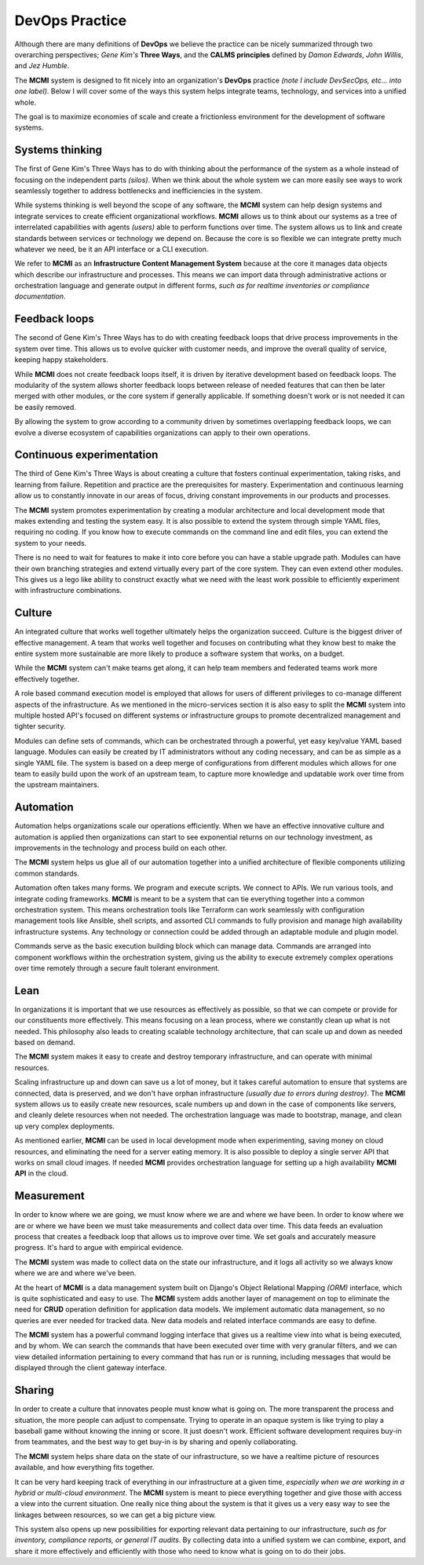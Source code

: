 ###############
DevOps Practice
###############

Although there are many definitions of **DevOps** we believe the practice can be nicely summarized through two overarching perspectives;  *Gene Kim's* **Three Ways**, and the **CALMS principles** defined by *Damon Edwards*, *John Willis*, and *Jez Humble*.

The **MCMI** system is designed to fit nicely into an organization's **DevOps** practice *(note I include DevSecOps, etc... into one label)*.  Below I will cover some of the ways this system helps integrate teams, technology, and services into a unified whole.

The goal is to maximize economies of scale and create a frictionless environment for the development of software systems.

================
Systems thinking
================

The first of Gene Kim's Three Ways has to do with thinking about the performance of the system as a whole instead of focusing on the independent parts *(silos)*.  When we think about the whole system we can more easily see ways to work seamlessly together to address bottlenecks and inefficiencies in the system.

While systems thinking is well beyond the scope of any software, the **MCMI** system can help design systems and integrate services to create efficient organizational workflows.  **MCMI** allows us to think about our systems as a tree of interrelated capabilities with agents *(users)* able to perform functions over time.  The system allows us to link and create standards between services or technology we depend on.  Because the core is so flexible we can integrate pretty much whatever we need, be it an API interface or a CLI execution.

We refer to **MCMI** as an **Infrastructure Content Management System** because at the core it manages data objects which describe our infrastructure and processes.  This means we can import data through administrative actions or orchestration language and generate output in different forms, *such as for realtime inventories or compliance documentation*.

==============
Feedback loops
==============

The second of Gene Kim's Three Ways has to do with creating feedback loops that drive process improvements in the system over time.  This allows us to evolve quicker with customer needs, and improve the overall quality of service, keeping happy stakeholders.

While **MCMI** does not create feedback loops itself, it is driven by iterative development based on feedback loops.  The modularity of the system allows shorter feedback loops between release of needed features that can then be later merged with other modules, or the core system if generally applicable.  If something doesn't work or is not needed it can be easily removed.

By allowing the system to grow according to a community driven by sometimes overlapping feedback loops, we can evolve a diverse ecosystem of capabilities organizations can apply to their own operations.

==========================
Continuous experimentation
==========================

The third of Gene Kim's Three Ways is about creating a culture that fosters continual experimentation, taking risks, and learning from failure.  Repetition and practice are the prerequisites for mastery.  Experimentation and continuous learning allow us to constantly innovate in our areas of focus, driving constant improvements in our products and processes.

The **MCMI** system promotes experimentation by creating a modular architecture and local development mode that makes extending and testing the system easy.  It is also possible to extend the system through simple YAML files, requiring no coding.  If you know how to execute commands on the command line and edit files, you can extend the system to your needs.

There is no need to wait for features to make it into core before you can have a stable upgrade path.  Modules can have their own branching strategies and extend virtually every part of the core system.  They can even extend other modules.  This gives us a lego like ability to construct exactly what we need with the least work possible to efficiently experiment with infrastructure combinations.

=======
Culture
=======

An integrated culture that works well together ultimately helps the organization succeed.  Culture is the biggest driver of effective management.  A team that works well together and focuses on contributing what they know best to make the entire system more sustainable are more likely to produce a software system that works, on a budget.

While the **MCMI** system can't make teams get along, it can help team members and federated teams work more effectively together.

A role based command execution model is employed that allows for users of different privileges to co-manage different aspects of the infrastructure.  As we mentioned in the micro-services section it is also easy to split the **MCMI** system into multiple hosted API's focused on different systems or infrastructure groups to promote decentralized management and tighter security.

Modules can define sets of commands, which can be orchestrated through a powerful, yet easy key/value YAML based language.  Modules can easily be created by IT administrators without any coding necessary, and can be as simple as a single YAML file.  The system is based on a deep merge of configurations from different modules which allows for one team to easily build upon the work of an upstream team, to capture more knowledge and updatable work over time from the upstream maintainers.

==========
Automation
==========

Automation helps organizations scale our operations efficiently.  When we have an effective innovative culture and automation is applied then organizations can start to see exponential returns on our technology investment, as improvements in the technology and process build on each other.

The **MCMI** system helps us glue all of our automation together into a unified architecture of flexible components utilizing common standards.

Automation often takes many forms.  We program and execute scripts.  We connect to APIs.  We run various tools, and integrate coding frameworks.  **MCMI** is meant to be a system that can tie everything together into a common orchestration system.  This means orchestration tools like Terraform can work seamlessly with configuration management tools like Ansible, shell scripts, and assorted CLI commands to fully provision and manage high availability infrastructure systems.  Any technology or connection could be added through an adaptable module and plugin model.

Commands serve as the basic execution building block which can manage data.  Commands are arranged into component workflows within the orchestration system, giving us the ability to execute extremely complex operations over time remotely through a secure fault tolerant environment.

====
Lean
====

In organizations it is important that we use resources as effectively as possible, so that we can compete or provide for our constituents more effectively.  This means focusing on a lean process, where we constantly clean up what is not needed.  This philosophy also leads to creating scalable technology architecture, that can scale up and down as needed based on demand.

The **MCMI** system makes it easy to create and destroy temporary infrastructure, and can operate with minimal resources.

Scaling infrastructure up and down can save us a lot of money, but it takes careful automation to ensure that systems are connected, data is preserved, and we don't have orphan infrastructure *(usually due to errors during destroy)*.  The **MCMI** system allows us to easily create new resources, scale numbers up and down in the case of components like servers, and cleanly delete resources when not needed.  The orchestration language was made to bootstrap, manage, and clean up very complex deployments.

As mentioned earlier, **MCMI** can be used in local development mode when experimenting, saving money on cloud resources, and eliminating the need for a server eating memory.  It is also possible to deploy a single server API that works on small cloud images.  If needed **MCMI** provides orchestration language for setting up a high availability **MCMI API** in the cloud.

===========
Measurement
===========

In order to know where we are going, we must know where we are and where we have been.  In order to know where we are or where we have been we must take measurements and collect data over time.  This data feeds an evaluation process that creates a feedback loop that allows us to improve over time.  We set goals and accurately measure progress.  It's hard to argue with empirical evidence.

The **MCMI** system was made to collect data on the state our infrastructure, and it logs all activity so we always know where we are and where we've been.

At the heart of **MCMI** is a data management system built on Django's Object Relational Mapping *(ORM)* interface, which is quite sophisticated and easy to use.  The **MCMI** system adds another layer of management on top to eliminate the need for **CRUD** operation definition for application data models.  We implement automatic data management, so no queries are ever needed for tracked data.  New data models and related interface commands are easy to define.

The **MCMI** system has a powerful command logging interface that gives us a realtime view into what is being executed, and by whom.  We can search the commands that have been executed over time with very granular filters, and we can view detailed information pertaining to every command that has run or is running, including messages that would be displayed through the client gateway interface.

=======
Sharing
=======

In order to create a culture that innovates people must know what is going on.  The more transparent the process and situation, the more people can adjust to compensate.  Trying to operate in an opaque system is like trying to play a baseball game without knowing the inning or score.  It just doesn't work.  Efficient software development requires buy-in from teammates, and the best way to get buy-in is by sharing and openly collaborating.

The **MCMI** system helps share data on the state of our infrastructure, so we have a realtime picture of resources available, and how everything fits together.

It can be very hard keeping track of everything in our infrastructure at a given time, *especially when we are working in a hybrid or multi-cloud environment*.  The **MCMI** system is meant to piece everything together and give those with access a view into the current situation.  One really nice thing about the system is that it gives us a very easy way to see the linkages between resources, so we can get a big picture view.

This system also opens up new possibilities for exporting relevant data pertaining to our infrastructure, *such as for inventory, compliance reports, or general IT audits*.  By collecting data into a unified system we can combine, export, and share it more effectively and efficiently with those who need to know what is going on to do their jobs.
